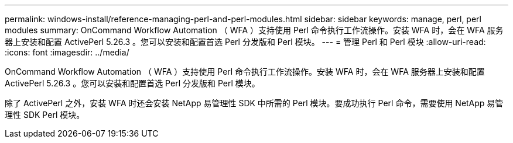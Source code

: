 ---
permalink: windows-install/reference-managing-perl-and-perl-modules.html 
sidebar: sidebar 
keywords: manage, perl, perl modules 
summary: OnCommand Workflow Automation （ WFA ）支持使用 Perl 命令执行工作流操作。安装 WFA 时，会在 WFA 服务器上安装和配置 ActivePerl 5.26.3 。您可以安装和配置首选 Perl 分发版和 Perl 模块。 
---
= 管理 Perl 和 Perl 模块
:allow-uri-read: 
:icons: font
:imagesdir: ../media/


[role="lead"]
OnCommand Workflow Automation （ WFA ）支持使用 Perl 命令执行工作流操作。安装 WFA 时，会在 WFA 服务器上安装和配置 ActivePerl 5.26.3 。您可以安装和配置首选 Perl 分发版和 Perl 模块。

除了 ActivePerl 之外，安装 WFA 时还会安装 NetApp 易管理性 SDK 中所需的 Perl 模块。要成功执行 Perl 命令，需要使用 NetApp 易管理性 SDK Perl 模块。
